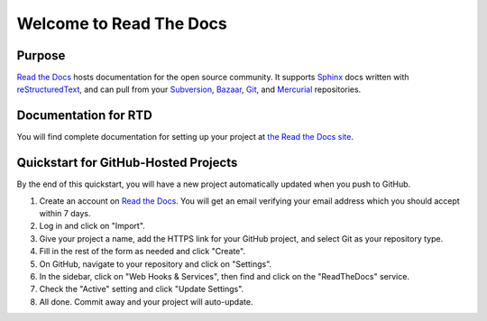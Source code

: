 Welcome to Read The Docs
========================

|build-status| |docs|

Purpose
-------

`Read the Docs`_ hosts documentation for the open source community. It supports
Sphinx_ docs written with reStructuredText_, and can pull from your Subversion_,
Bazaar_, Git_, and Mercurial_ repositories.

.. _Read the docs: http://readthedocs.org/
.. _Sphinx: http://sphinx.pocoo.org/
.. _reStructuredText: http://sphinx.pocoo.org/rest.html
.. _Subversion: http://subversion.tigris.org/
.. _Bazaar: http://bazaar.canonical.com/
.. _Git: http://git-scm.com/
.. _Mercurial: http://mercurial.selenic.com/

Documentation for RTD
---------------------

You will find complete documentation for setting up your project at `the Read
the Docs site`_.

.. _the Read the Docs site: https://docs.readthedocs.org/

Quickstart for GitHub-Hosted Projects
-------------------------------------

By the end of this quickstart, you will have a new project automatically updated
when you push to GitHub.

#. Create an account on `Read the Docs`_.  You will get an email verifying your
   email address which you should accept within 7 days.

#. Log in and click on "Import".

#. Give your project a name, add the HTTPS link for your GitHub project, and
   select Git as your repository type.

#. Fill in the rest of the form as needed and click "Create".

#. On GitHub, navigate to your repository and click on "Settings".

#. In the sidebar, click on "Web Hooks & Services", then find and click on the
   "ReadTheDocs" service.

#. Check the "Active" setting and click "Update Settings".

#. All done.  Commit away and your project will auto-update.


.. |build-status| image:: https://img.shields.io/travis/rtfd/readthedocs.org.svg?style=flat
    :alt: build status
    :scale: 100%
    :target: https://travis-ci.org/rtfd/readthedocs.org

.. |docs| image:: https://readthedocs.org/projects/docs/badge/?version=latest
    :alt: Documentation Status
    :scale: 100%
    :target: https://docs.readthedocs.org/en/latest/?badge=latest
